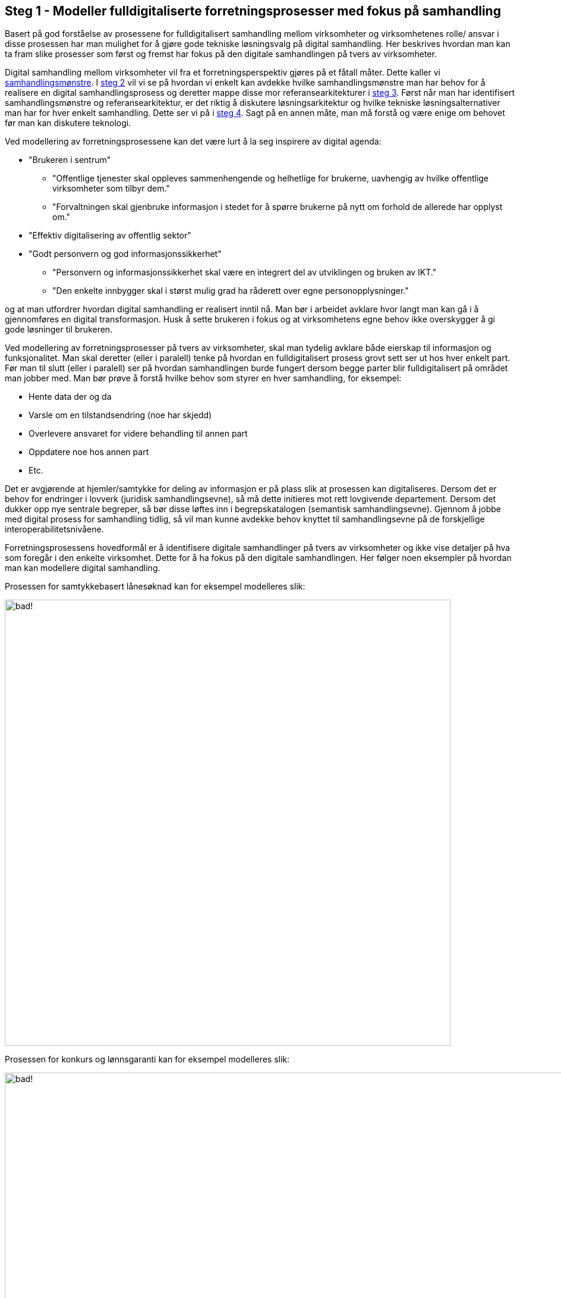 :imagesdir: ./images
== Steg 1 - Modeller fulldigitaliserte forretningsprosesser med fokus på samhandling

Basert på god forståelse av prosessene for fulldigitalisert samhandling mellom virksomheter og virksomhetenes rolle/ ansvar i disse prosessen har man mulighet for å gjøre gode tekniske løsningsvalg på digital samhandling. Her beskrives hvordan man kan ta fram slike prosesser som først og fremst har fokus på den digitale samhandlingen på tvers av virksomheter.

Digital samhandling mellom virksomheter vil fra et forretningsperspektiv gjøres på et fåtall måter. Dette kaller vi link:./Samhandlingsmønstre.adoc[samhandlingsmønstre]. I link:./Steg2.adoc[steg 2] vil vi se på hvordan vi enkelt kan avdekke hvilke samhandlingsmønstre man har behov for å realisere en digital samhandlingsprosess og deretter mappe disse mor referansearkitekturer i link:./Steg3.adoc[steg 3]. Først når man har identifisert samhandlingsmønstre og referansearkitektur, er det riktig å diskutere løsningsarkitektur og hvilke tekniske løsningsalternativer man har for hver enkelt samhandling. Dette ser vi på i link:./Steg4.adoc[steg 4]. Sagt på en annen måte, man må forstå og være enige om behovet før man kan diskutere teknologi.

Ved modellering av forretningsprosessene kan det være lurt å la seg inspirere av digital agenda:

* "Brukeren i sentrum"
** "Offentlige tjenester skal oppleves sammenhengende og helhetlige for brukerne, uavhengig av hvilke offentlige virksomheter som tilbyr dem."
** "Forvaltningen skal gjenbruke informasjon i stedet for å spørre brukerne på nytt om forhold de allerede har opplyst om."
* "Effektiv digitalisering av offentlig sektor"
* "Godt personvern og god informasjonssikkerhet"
** "Personvern og informasjonssikkerhet skal være en integrert del av utviklingen og bruken av IKT."
** "Den enkelte innbygger skal i størst mulig grad ha råderett over egne personopplysninger."

og at man utfordrer hvordan digital samhandling er realisert inntil nå. Man bør i arbeidet avklare hvor langt man kan gå i å gjennomføres en digital transformasjon. Husk å sette brukeren i fokus og at virksomhetens egne behov ikke overskygger å gi gode løsninger til brukeren.

Ved modellering av forretningsprosesser på tvers av virksomheter, skal man tydelig avklare både eierskap til informasjon og funksjonalitet. Man skal deretter (eller i paralell) tenke på hvordan en fulldigitalisert prosess grovt sett ser ut hos hver enkelt part. Før man til slutt (eller i paralell) ser på hvordan samhandlingen burde fungert dersom begge parter blir fulldigitalisert på området man jobber med. Man bør prøve å forstå hvilke behov som styrer en hver samhandling, for eksempel:

* Hente data der og da
* Varsle om en tilstandsendring (noe har skjedd)
* Overlevere ansvaret for videre behandling til annen part
* Oppdatere noe hos annen part
* Etc.

Det er avgjørende at hjemler/samtykke for deling av informasjon er på plass slik at prosessen kan digitaliseres. Dersom det er behov for endringer i lovverk (juridisk samhandlingsevne), så må dette initieres mot rett lovgivende departement. Dersom det dukker opp nye sentrale begreper, så bør disse løftes inn i begrepskatalogen (semantisk samhandlingsevne). Gjennom å jobbe med digital prosess for samhandling tidlig, så vil man kunne avdekke behov knyttet til samhandlingsevne på de forskjellige interoperabilitetsnivåene.

Forretningsprosessens hovedformål er å identifisere digitale samhandlinger på tvers av virksomheter og ikke vise detaljer på hva som foregår i den enkelte virksomhet. Dette for å ha fokus på den digitale samhandlingen. Her følger noen eksempler på hvordan man kan modellere digital samhandling.

Prosessen for samtykkebasert lånesøknad kan for eksempel modelleres slik:

image:Prosess SBL.png[alt="bad!", width=750]

Prosessen for konkurs og lønnsgaranti kan for eksempel modelleres slik:

image:Basis prosess lønnsgaranti.png[alt="bad!", width=1100]

Når 2 parter blir enige om en fulldigitalisert prosess, så har man et godt startpunkt på videre arbeid. Begge parter må kanskje gjøre løft i forhold til digitalisering, noe som ikke alltid er fullt ut mulig. Som regel vil man kunne digitalisere samhandlingen for fremtiden og så kan hver og en virksomhet stegvis dra nytte av dette til å digitalisere interne løsninger. Unntaksvis må man kanskje fire på kravet på hvor langt man vil gå i å digitalisere samhandlingen. I link:./Steg2.adoc[steg 2] vil vi se på hvordan man mapper fra en digital prosess ned på forretningsmønstre. link:./Steg2.adoc[steg 2] kan med fordel kjøres samtidig som steg 1, men er av pedagogiske grunner dokumentert separat.
